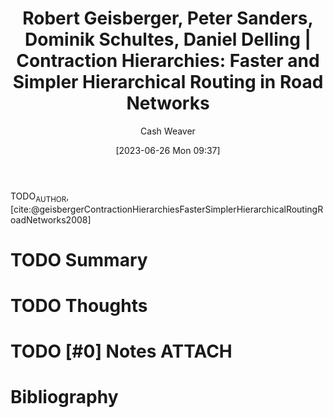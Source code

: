 :PROPERTIES:
:ID:       713a5208-36bb-4266-9d70-d34cd6079ce4
:LAST_MODIFIED: [2023-09-25 Mon 15:08]
:ROAM_REFS: [cite:@geisbergerContractionHierarchiesFasterSimplerHierarchicalRoutingRoadNetworks2008]
:END:
#+title: Robert Geisberger, Peter Sanders, Dominik Schultes, Daniel Delling | Contraction Hierarchies: Faster and Simpler Hierarchical Routing in Road Networks
#+hugo_custom_front_matter: :slug "713a5208-36bb-4266-9d70-d34cd6079ce4"
#+author: Cash Weaver
#+date: [2023-06-26 Mon 09:37]
#+filetags: :hastodo:reference:

TODO_AUTHOR, [cite:@geisbergerContractionHierarchiesFasterSimplerHierarchicalRoutingRoadNetworks2008]

* TODO Summary
* TODO Thoughts
* TODO [#0] Notes :ATTACH:
:PROPERTIES:
:NOTER_DOCUMENT: attachments/71/3a5208-36bb-4266-9d70-d34cd6079ce4/contraction-hierarchies.pdf
:END:
* TODO [#2] Flashcards :noexport:
* Bibliography
#+print_bibliography:

